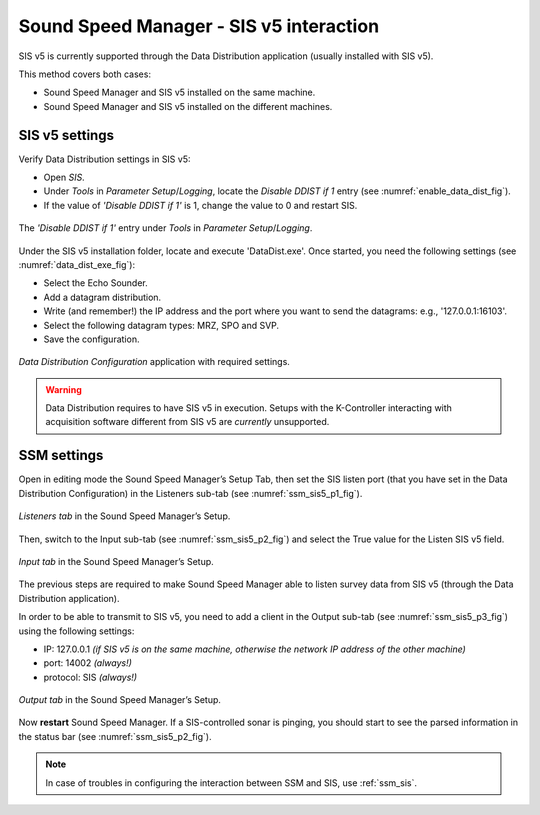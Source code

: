 .. _ssm_sis5:

Sound Speed Manager - SIS v5 interaction
========================================

.. index:: SIS; v5
.. index:: K-Controller

SIS v5 is currently supported through the Data Distribution application (usually installed with SIS v5).

This method covers both cases:

* Sound Speed Manager and SIS v5 installed on the same machine.
* Sound Speed Manager and SIS v5 installed on the different machines.


.. _ssm_sis5_sis_settings:

SIS v5 settings
---------------

Verify Data Distribution settings in SIS v5:

* Open *SIS*.
* Under *Tools* in *Parameter Setup*/*Logging*, locate the *Disable DDIST if 1* entry (see :numref:`enable_data_dist_fig`).
* If the value of *'Disable DDIST if 1'* is 1, change the value to 0 and restart SIS.

.. _enable_data_dist_fig:

.. figure:: ./_static/enable_data_dist.png
    :width: 640px
    :align: center
    :alt: figure for enabling DDist
    :figclass: align-center

    The *'Disable DDIST if 1'* entry under *Tools* in *Parameter Setup*/*Logging*.

Under the SIS v5 installation folder, locate and execute 'DataDist.exe'. Once started, you need the following
settings (see :numref:`data_dist_exe_fig`):

* Select the Echo Sounder.
* Add a datagram distribution.
* Write (and remember!) the IP address and the port where you want to send the datagrams: e.g., '127.0.0.1:16103'.
* Select the following datagram types: MRZ, SPO and SVP.
* Save the configuration.

.. _data_dist_exe_fig:

.. figure:: ./_static/data_dist_exe.png
    :width: 640px
    :align: center
    :alt: figure with DataDist.exe
    :figclass: align-center

    *Data Distribution Configuration* application with required settings.

.. warning::
    Data Distribution requires to have SIS v5 in execution.
    Setups with the K-Controller interacting with acquisition software different from SIS v5 are *currently* unsupported.

.. _ssm_sis5_ssm_settings:

SSM settings
------------

Open in editing mode the Sound Speed Manager’s Setup Tab, then set the SIS listen port (that you have set in
the Data Distribution Configuration) in the Listeners sub-tab (see :numref:`ssm_sis5_p1_fig`).

.. _ssm_sis5_p1_fig:

.. figure:: ./_static/ssm_sis5_p1.png
    :width: 640px
    :align: center
    :alt: figure with SSM SIS5 settings part 1
    :figclass: align-center

    *Listeners tab* in the Sound Speed Manager’s Setup.

Then, switch to the Input sub-tab (see :numref:`ssm_sis5_p2_fig`) and select the True value for the Listen SIS v5 field.

.. _ssm_sis5_p2_fig:

.. figure:: ./_static/ssm_sis5_p2.png
    :width: 640px
    :align: center
    :alt: figure with SSM SIS5 settings part 2
    :figclass: align-center

    *Input tab* in the Sound Speed Manager’s Setup.

The previous steps are required to make Sound Speed Manager able to listen survey data from SIS v5 (through the
Data Distribution application).

In order to be able to transmit to SIS v5, you need to add a client in the Output sub-tab
(see :numref:`ssm_sis5_p3_fig`) using the following settings:

* IP: 127.0.0.1  *(if SIS v5 is on the same machine, otherwise the network IP address of the other machine)*
* port: 14002  *(always!)*
* protocol: SIS  *(always!)*

.. _ssm_sis5_p3_fig:

.. figure:: ./_static/ssm_sis5_p3.png
    :width: 640px
    :align: center
    :alt: figure with SSM SIS5 settings part 3
    :figclass: align-center

    *Output tab* in the Sound Speed Manager’s Setup.

Now **restart** Sound Speed Manager. If a SIS-controlled sonar is pinging, you should start
to see the parsed information in the status bar (see :numref:`ssm_sis5_p2_fig`).

.. note::
    In case of troubles in configuring the interaction between SSM and SIS, use :ref:`ssm_sis`.
